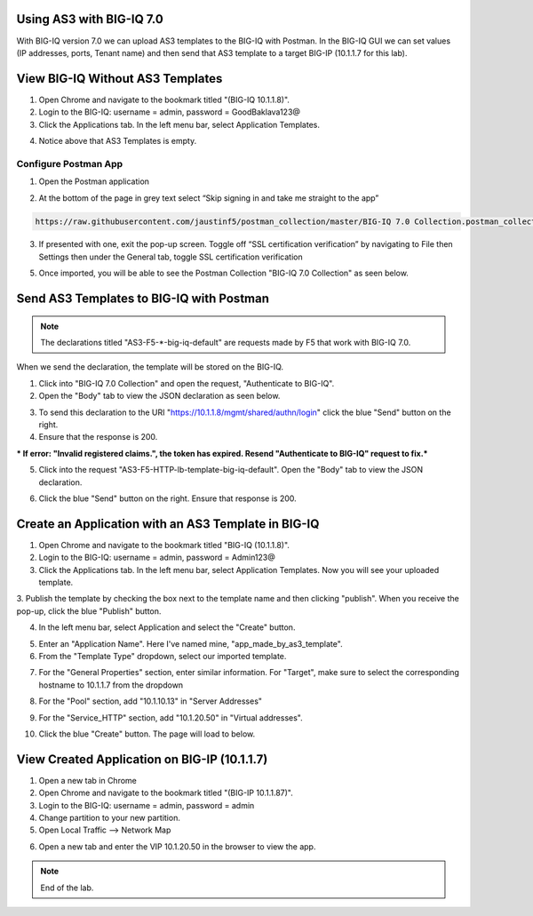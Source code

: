 Using AS3 with BIG-IQ 7.0 
-------------------------

With BIG-IQ version 7.0 we can upload AS3 templates to the BIG-IQ with Postman. 
In the BIG-IQ GUI we can set values (IP addresses, ports, Tenant name) 
and then send that AS3 template to a target BIG-IP (10.1.1.7 for this lab). 


View BIG-IQ Without AS3 Templates 
---------------------------------

1. Open Chrome and navigate to the bookmark titled "(BIG-IQ 10.1.1.8)". 

2. Login to the BIG-IQ: username = admin, password = GoodBaklava123@

3. Click the Applications tab. In the left menu bar, select Application Templates.

.. image:: /_static/7_1.png

4. Notice above that AS3 Templates is empty.


Configure Postman App
~~~~~~~~~~~~~~~~~~~~~  
1. Open the Postman application

.. image:: /_static/desktop.png

2. At the bottom of the page in grey text select “Skip signing in and take me straight to the app”

.. code-block:: text 
    
    https://raw.githubusercontent.com/jaustinf5/postman_collection/master/BIG-IQ 7.0 Collection.postman_collection.json

3. If presented with one, exit the pop-up screen. Toggle off “SSL certification verification” by navigating to File then Settings then under the General tab, toggle SSL certification verification

5. Once imported, you will be able to see the Postman Collection "BIG-IQ 7.0 Collection" as seen below. 

.. image:: /_static/7_3.png

.. image:: /_static/ssl.png


Send AS3 Templates to BIG-IQ with Postman  
-----------------------------------------

.. NOTE:: The declarations titled "AS3-F5-\*-big-iq-default" are requests made by F5 that work with BIG-IQ 7.0. 
When we send the declaration, the template will be stored on the BIG-IQ.

1. Click into "BIG-IQ 7.0 Collection" and open the request, "Authenticate to BIG-IQ".

2. Open the "Body" tab to view the JSON declaration as seen below.

.. image:: /_static/7_4.png

3. To send this declaration to the URI "https://10.1.1.8/mgmt/shared/authn/login" click the blue "Send" button on the right.

4. Ensure that the response is 200.

.. image:: /_static/7_5.png

*** If error: "Invalid registered claims.", the token has expired. Resend "Authenticate to BIG-IQ" request to fix.***

5. Click into the request "AS3-F5-HTTP-lb-template-big-iq-default". Open the "Body" tab to view the JSON declaration.

.. image:: /_static/7_6.png

6. Click the blue "Send" button on the right. Ensure that response is 200.

.. image:: /_static/7_7.png


Create an Application with an AS3 Template in BIG-IQ
----------------------------------------------------

1. Open Chrome and navigate to the bookmark titled "BIG-IQ (10.1.1.8)".

2. Login to the BIG-IQ: username = admin, password = Admin123@

3. Click the Applications tab. In the left menu bar, select Application Templates. Now you will see your uploaded template.

.. image:: /_static/7_8.png

3. Publish the template by checking the box next to the template name and then clicking "publish".
When you receive the pop-up, click the blue "Publish" button.

.. image:: /_static/7_9.png

4. In the left menu bar, select Application and select the "Create" button.

.. image:: /_static/7_10.png

5. Enter an "Application Name". Here I've named mine, "app_made_by_as3_template".

6. From the "Template Type" dropdown, select our imported template.

.. image:: /_static/7_11.png

7. For the "General Properties" section, enter similar information. For "Target", make sure to select the corresponding hostname to 10.1.1.7 from the dropdown

.. image:: /_static/7_12.png

8. For the "Pool" section, add "10.1.10.13" in "Server Addresses"

.. image:: /_static/7_13.png

9. For the "Service_HTTP" section, add "10.1.20.50" in "Virtual addresses". 

.. image:: /_static/7_14.png

10. Click the blue "Create" button. The page will load to below.

.. image:: /_static/7_15.png


View Created Application on BIG-IP (10.1.1.7) 
----------------------------------------------

1. Open a new tab in Chrome

2. Open Chrome and navigate to the bookmark titled "(BIG-IP 10.1.1.87)". 

3. Login to the BIG-IQ: username = admin, password = admin

4. Change partition to your new partition.

5. Open Local Traffic --> Network Map

.. image:: /_static/7_16.png

6. Open a new tab and enter the VIP 10.1.20.50 in the browser to view the app.

.. image:: /_static/7_17.png


.. NOTE:: End of the lab.
